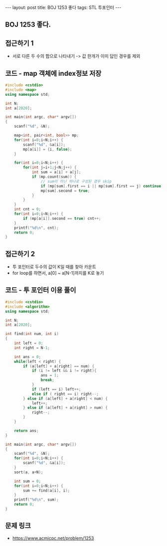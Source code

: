 #+HTML: ---
#+HTML: layout: post
#+HTML: title: BOJ 1253 좋다
#+HTML: tags: STL 투포인터
#+HTML: ---
#+OPTIONS: ^:nil

** BOJ 1253 좋다.

** 접근하기 1
- 서로 다른 두 수의 합으로 나타내기 -> 값 한개가 이미 답인 경우를 제외
** 코드 - map 객체에 index정보 저장
#+BEGIN_SRC cpp
#include <cstdio>
#include <map>
using namespace std;

int N;
int a[2020];

int main(int argc, char* argv[])
{
    scanf("%d", &N);

    map<int, pair<int, bool>> mp;
    for(int i=0;i<N;i++) {
        scanf("%d", &a[i]);
        mp[a[i]] = {i, false};
    }

    for(int i=0;i<N;i++) {
        for(int j=i+1;j<N;j++) {
            int sum = a[i] + a[j];
            if (mp.count(sum)) {
                // sum이 아닌 하나로 구성된 경우 skip
                if (mp[sum].first == i || mp[sum].first == j) continue; 
                mp[sum].second = true;
            }
        }
    }
    int cnt = 0;
    for(int i=0;i<N;i++) {
        if (mp[a[i]].second == true) cnt++;
    }
    printf("%d\n", cnt);
    return 0;
}
#+END_SRC

** 접근하기 2
- 투 포인터로 두수의 값이 K일 때를 찾아 카운트
- for loop를 하면서, a[0] ~ a[N-1]까지를 K로 놓기
** 코드 - 투 포인터 이용 풀이
#+BEGIN_SRC cpp
#include <cstdio>
#include <algorithm>
using namespace std;

int N;
int a[2020];

int find(int num, int i)
{
    int left = 0;
    int right = N-1;
    
    int ans = 0;
    while(left < right) {
        if (a[left] + a[right] == num) {
            if (i != left && i != right){
                ans = 1;
                break;
            }
            if (left == i) left++;
            else if ( right == i) right--;
        } else if (a[left] + a[right] < num) {
            left++;
        } else if (a[left] + a[right] > num) {
            right--;
        }
    }

    return ans;
}

int main(int argc, char* argv[])
{
    scanf("%d", &N);
    for(int i=0;i<N;i++) {
        scanf("%d", &a[i]);
    }
    sort(a, a+N);

    int sum = 0;
    for(int i=0;i<N;i++) {
        sum += find(a[i], i); 
    }
    printf("%d\n", sum);
    return 0;
}
#+END_SRC

** 문제 링크
- https://www.acmicpc.net/problem/1253

